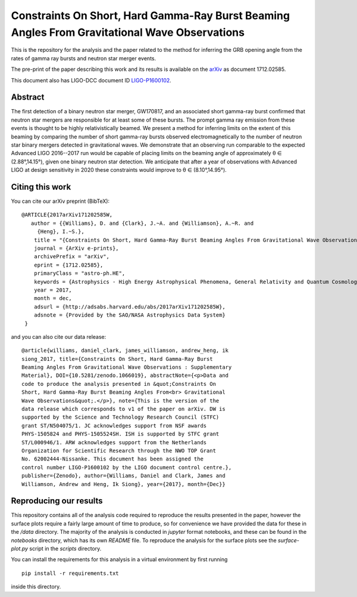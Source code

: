 ==============================================================================================
Constraints On Short, Hard Gamma-Ray Burst Beaming Angles From Gravitational Wave Observations
==============================================================================================

This is the repository for the analysis and the paper related to the method for inferring the GRB opening angle from the rates of gamma ray bursts and neutron star merger events.

The pre-print of the paper describing this work and its results is available on the `arXiv`_ as document 1712.02585.

This document also has LIGO-DCC document ID `LIGO-P1600102`_.


Abstract
--------

The first detection of a binary neutron star merger, GW170817, and an
associated short gamma-ray burst confirmed that neutron star mergers
are responsible for at least some of these bursts. The prompt gamma
ray emission from these events is thought to be highly
relativistically beamed. We present a method for inferring limits on
the extent of this beaming by comparing the number of short gamma-ray
bursts observed electromagnetically to the number of neutron star
binary mergers detected in gravitational waves. We demonstrate that an
observing run comparable to the expected Advanced LIGO 2016--2017 run
would be capable of placing limits on the beaming angle of
approximately θ ∈ (2.88°,14.15°), given one binary neutron star
detection. We anticipate that after a year of observations with
Advanced LIGO at design sensitivity in 2020 these constraints would
improve to θ ∈ (8.10°,14.95°).


Citing this work
----------------

You can cite our arXiv preprint (BibTeX):

::
   
   @ARTICLE{2017arXiv171202585W,
      author = {{Williams}, D. and {Clark}, J.~A. and {Williamson}, A.~R. and 
	{Heng}, I.~S.},
       title = "{Constraints On Short, Hard Gamma-Ray Burst Beaming Angles From Gravitational Wave Observations}",
       journal = {ArXiv e-prints},
       archivePrefix = "arXiv",
       eprint = {1712.02585},
       primaryClass = "astro-ph.HE",
       keywords = {Astrophysics - High Energy Astrophysical Phenomena, General Relativity and Quantum Cosmology},
       year = 2017,
       month = dec,
       adsurl = {http://adsabs.harvard.edu/abs/2017arXiv171202585W},
       adsnote = {Provided by the SAO/NASA Astrophysics Data System}
    }

and you can also cite our data release:

.. image:: https://zenodo.org/badge/DOI/10.5281/zenodo.1066019.svg
   :target: https://doi.org/10.5281/zenodo.1066019

::

   @article{williams, daniel_clark, james_williamson, andrew_heng, ik
   siong_2017, title={Constraints On Short, Hard Gamma-Ray Burst
   Beaming Angles From Gravitational Wave Observations : Supplementary
   Material}, DOI={10.5281/zenodo.1066019}, abstractNote={<p>Data and
   code to produce the analysis presented in &quot;Constraints On
   Short, Hard Gamma-Ray Burst Beaming Angles From<br> Gravitational
   Wave Observations&quot;.</p>}, note={This is the version of the
   data release which corresponds to v1 of the paper on arXiv. DW is
   supported by the Science and Technology Research Council (STFC)
   grant ST/N504075/1. JC acknowledges support from NSF awards
   PHYS-1505824 and PHYS-1505524SH. ISH is supported by STFC grant
   ST/L000946/1. ARW acknowledges support from the Netherlands
   Organization for Scientific Research through the NWO TOP Grant
   No. 62002444­­-Nissanke. This document has been assigned the
   control number LIGO-P1600102 by the LIGO document control centre.},
   publisher={Zenodo}, author={Williams, Daniel and Clark, James and
   Williamson, Andrew and Heng, Ik Siong}, year={2017}, month={Dec}}

   
   

Reproducing our results
-----------------------

This repository contains all of the analysis code required to
reproduce the results presented in the paper, however the surface
plots require a fairly large amount of time to produce, so for
convenience we have provided the data for these in the `/data`
directory. The majority of the analysis is conducted in `jupyter`
format notebooks, and these can be found in the `notebooks` directory,
which has its own `README` file. To reproduce the analysis for the
surface plots see the `surface-plot.py` script in the `scripts`
directory.

You can install the requirements for this analysis in a virtual
environment by first running

::
   
   pip install -r requirements.txt

inside this directory.

.. _here: https://git.ligo.org/daniel-williams/grb-beaming/-/jobs/7589/artifacts/file/final_paper/grb_beams_paper.pdf
.. _LIGO-P1600102: https://dcc.ligo.org/LIGO-P1600102
.. _arXiv: https://arxiv.org/abs/1712.02585
